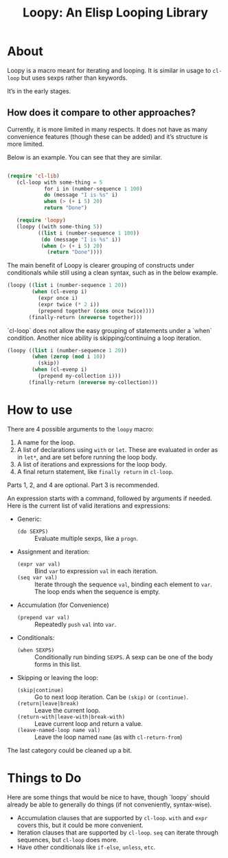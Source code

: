 #+title: Loopy: An Elisp Looping Library

* About
  Loopy is a macro meant for iterating and looping. It is similar in usage to
  ~cl-loop~ but uses sexps rather than keywords.

  It’s in the early stages.

** How does it compare to other approaches?
   Currently, it is more limited in many respects. It does not have as many
   convenience features (though these can be added) and it’s structure is more
   limited.

   Below is an example. You can see that they are similar.

   #+begin_src emacs-lisp

     (require 'cl-lib)
        (cl-loop with some-thing = 5
                 for i in (number-sequence 1 100)
                 do (message "I is %s" i)
                 when (> (+ i 5) 20)
                 return "Done")

        (require 'loopy)
        (loopy ((with some-thing 5))
               ((list i (number-sequence 1 100))
                (do (message "I is %s" i))
                (when (> (+ i 5) 20)
                  (return "Done"))))

   #+end_src

   The main benefit of Loopy is clearer grouping of constructs under
   conditionals while still using a clean syntax, such as in the
   below example.

   #+begin_src emacs-lisp
     (loopy ((list i (number-sequence 1 20))
             (when (cl-evenp i)
               (expr once i)
               (expr twice (* 2 i))
               (prepend together (cons once twice))))
            (finally-return (nreverse together)))
   #+end_src

   `cl-loop` does not allow the easy grouping of statements under a `when`
   condition. Another nice ability is skipping/continuing a loop iteration.

   #+begin_src emacs-lisp
     (loopy ((list i (number-sequence 1 20))
             (when (zerop (mod i 10))
               (skip))
             (when (cl-evenp i)
               (prepend my-collection i)))
            (finally-return (nreverse my-collection)))
   #+end_src

* How to use
  There are 4 possible arguments to the ~loopy~ macro:
  1. A name for the loop.
  2. A list of declarations using ~with~ or ~let~. These are evaluated in order
     as in ~let*~, and are set before running the loop body.
  3. A list of iterations and expressions for the loop body.
  4. A final return statement, like ~finally return~ in ~cl-loop~.

  Parts 1, 2, and 4 are optional. Part 3 is recommended.

  An expression starts with a command, followed by arguments if needed. Here is
  the current list of valid iterations and expressions:

  - Generic:
    - ~(do SEXPS)~ :: Evaluate multiple sexps, like a ~progn~.
  - Assignment and iteration:
    - ~(expr var val)~ :: Bind ~var~ to expression ~val~ in each iteration.
    - ~(seq var val)~ :: Iterate through the sequence ~val~, binding each element
      to ~var~. The loop ends when the sequence is empty.
  - Accumulation (for Convenience)
    - ~(prepend var val)~ :: Repeatedly ~push~ =val= into =var=.
  - Conditionals:
    - ~(when SEXPS)~ :: Conditionally run binding ~SEXPS~. A sexp can be one of
      the body forms in this list.
  - Skipping or leaving the loop:
    - ~(skip|continue)~ :: Go to next loop iteration. Can be ~(skip)~ or
      ~(continue)~.
    - ~(return|leave|break)~ :: Leave the current loop.
    - ~(return-with|leave-with|break-with)~ :: Leave current loop and return a value.
    - ~(leave-named-loop name val)~ :: Leave the loop named =name= (as with
      ~cl-return-from~)

  The last category could be cleaned up a bit.

* Things to Do
  Here are some things that would be nice to have, though `loopy` should already
  be able to generally do things (if not conveniently, syntax-wise).

  - Accumulation clauses that are supported by ~cl-loop~. ~with~ and ~expr~
    covers this, but it could be more convenient.
  - Iteration clauses that are supported by ~cl-loop~. ~seq~ can iterate
    through sequences, but ~cl-loop~ does more.
  - Have other conditionals like ~if-else~, ~unless~, ~etc~.

# Local Variables:
# sentence-end-double-space: nil
# End:
